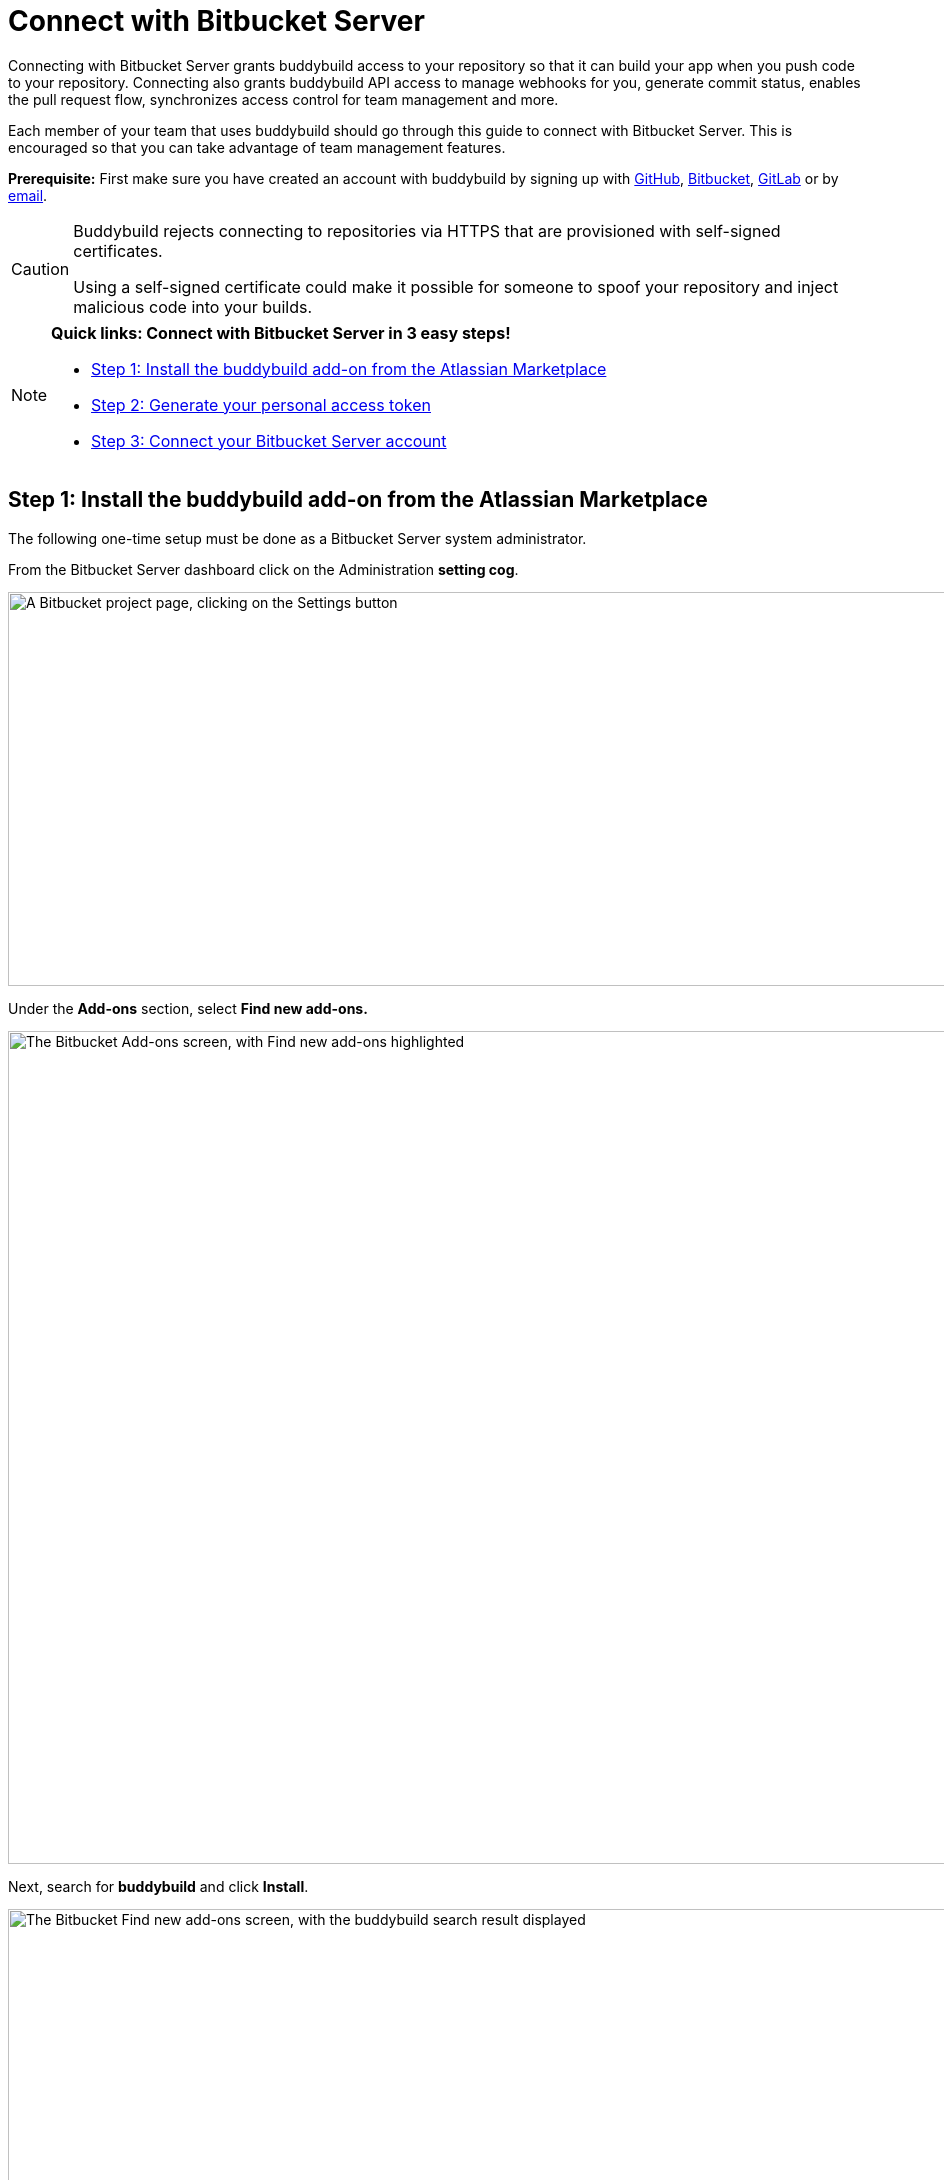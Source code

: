 = Connect with Bitbucket Server

Connecting with Bitbucket Server grants buddybuild access to your
repository so that it can build your app when you push code to your
repository. Connecting also grants buddybuild API access to manage
webhooks for you, generate commit status, enables the pull request flow,
synchronizes access control for team management and more.

Each member of your team that uses buddybuild should go through this
guide to connect with Bitbucket Server. This is encouraged so that you
can take advantage of team management features.

**Prerequisite:** First make sure you have created an account with
buddybuild by signing up with link:github.adoc[GitHub],
link:bitbucket.adoc[Bitbucket], link:gitlab.adoc[GitLab] or by
link:ssh.adoc#step1[email].

[CAUTION]
====
Buddybuild rejects connecting to repositories via HTTPS that are
provisioned with self-signed certificates.

Using a self-signed certificate could make it possible for someone to
spoof your repository and inject malicious code into your builds.
====

[NOTE]
======
**Quick links: Connect with Bitbucket Server in 3 easy steps!**

- <<step1>>
- <<step2>>
- <<step3>>
======

[[step1]]
== Step 1: Install the buddybuild add-on from the Atlassian Marketplace

The following one-time setup must be done as a Bitbucket Server system
administrator.

From the Bitbucket Server dashboard click on the Administration
**setting cog**.

image:img/Bitbucket-Server-1.png["A Bitbucket project page, clicking on
the Settings button", 1500, 394]

Under the **Add-ons** section, select **Find new add-ons.**

image:img/Bitbucket-Server-2.png["The Bitbucket Add-ons screen, with
Find new add-ons highlighted", 1500, 833]

Next, search for **buddybuild** and click **Install**.

image:img/Bitbucket-Server-3.png["The Bitbucket Find new add-ons screen,
with the buddybuild search result displayed", 1500, 450]

The add-on should take a few seconds to install. Once the installation
is complete, you'll see the following message.

image:img/Bitbucket-Server-4.png["The Bitbucket Installed and ready to
go! dialog", 1500, 786]

You can choose to remove the installation at any time by clicking
Uninstall on the Manage add-ons page.

image:img/Bitbucket-Server-5.png["Configuration for the buddybuild
add-on in Bitbucket", 1500, 582]

[[step2]]
== Step 2: Generate your personal access token

Visit the buddybuild plugin settings page by clicking on **buddybuild**
in the left hand navigation. (You may need to refresh the page for this
link to appear if you have just installed the plugin).

image:img/Bitbucket-Server-6.png["The Bitbucket settings screen, focused
on the buddybuild add-on menu item", 1500, 390]

Under the section **Getting started**, click on **Connect Personal
Access Token**.

image:img/Bitbucket-Server-7.png["The buddybuild add-on screen in
Bitbucket, clicking on the Generate token button", 1500, 548]

Next, generate your personal access token by clicking on **Generate
token.**

image:img/Bitbucket-Server-7.png["The buddybuild add-on screen in
Bitbucket, clicking on the Generate token button", 1500, 786]

**Copy your personal access token** and follow link:#step3[step 3] below
to connect your Bitbucket Server repository with buddybuild.

image:img/Bitbucket-Server-8.png["The buddybuild add-on screen in
Bitbucket, copying the personal access token", 1500, 786]


[[step3]]
== Step 3: Connect your Bitbucket Server account

To connect your Bitbucket Server account, launch the buddybuild
dashboard and
link:https://dashboard.buddybuild.com/apps/wizard/build/select-repo[Add
a New App].

image:img/Bitbucket-Server-11.png["The buddybuild dashboard, with the
app dropdown menu open", 1500, 718]

Next, select
link:https://dashboard.buddybuild.com/apps/wizard/build/select-source[Connect
another source code provider].

image:img/First-Build---Select-Source---Gitlab-Self-hosted.png["The
Connect another source code provider panel", 1500, 689]

Select **Bitbucket Server**.

image:img/Bitbucket-Server-10.png["The Where is your source code
screen", 1500, 781]

Next, enter your Bitbucket Server endpoint and the Personal Access token
you generated in link:#step2[step 2], and click **Connect your Bitbucket
Server repository**.

[NOTE]
======
**More about your Bitbucket Server endpoint and personal access token**

Your Bitbucket Server endpoint is the hostname part of the URL when you
visit your repositories in Bitbucket Server. Copy the hostname part of
your Bitbucket Server server URL, which often looks something like
`git.mycompany.com`. If your server uses a non-default HTTPS port, then
please also copy the port part of the URL. For example,
`git.mycompany.com:1234`.

**Do you have a private DNS?** +
Your Bitbucket Server hostname must be publicly addressable on the
internet. If you use private DNS for your Bitbucket Server installation,
then you can use the IP address of the server instead.

**Do you have a firewall configured?** +
If your network infrastructure restricts inbound access over HTTPS from
a set of IP addresses, then you may need to whitelist the IP addresses
used by the buddybuild fleet. Please contact us for the latest CIDR
range used by buddybuild.

**Create a personal access token** +
Review link:#step2[Step 2] to create your personal access token.
======

image:img/Bitbucket-Server-13b.png["The Connect with Bitbucket Server
screen", 1500, 829]

The dialog should close and display a list of your repositories. At this
point you have successfully completed connecting buddybuild with
Bitbucket Server!
